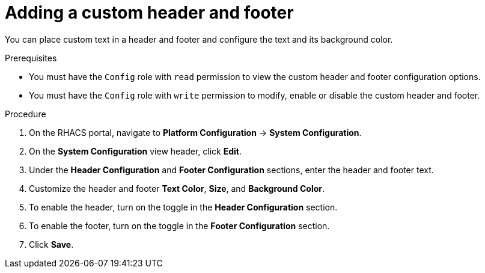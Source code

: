 // Module included in the following assemblies:
//
// * configuration/add-security-notices.adoc
:_module-type: PROCEDURE
[id="add-a-custom-header-and-footer_{context}"]
= Adding a custom header and footer

You can place custom text in a header and footer and configure the text and its background color.

.Prerequisites

* You must have the `Config` role with `read` permission to view the custom header and footer configuration options.
* You must have the `Config` role with `write` permission to modify, enable or disable the custom header and footer.

.Procedure
. On the RHACS portal, navigate to *Platform Configuration* -> *System Configuration*.
. On the *System Configuration* view header, click *Edit*.
. Under the *Header Configuration* and *Footer Configuration* sections, enter the header and footer text.
. Customize the header and footer *Text Color*, *Size*, and *Background Color*.
. To enable the header, turn on the toggle in the *Header Configuration* section.
. To enable the footer, turn on the toggle in the *Footer Configuration* section.
. Click *Save*.
